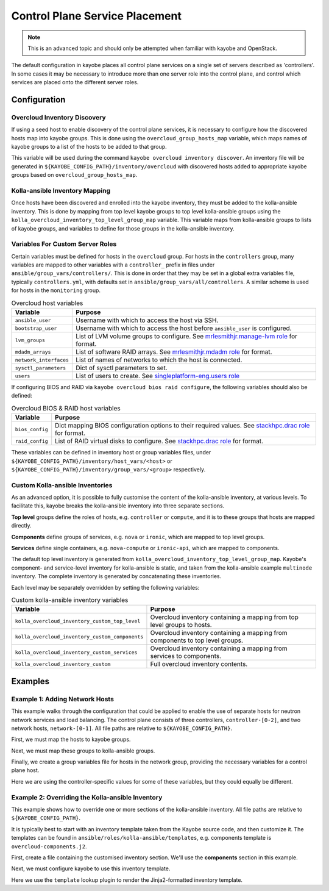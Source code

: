 .. _control-plane-service-placement:

===============================
Control Plane Service Placement
===============================

.. note::

   This is an advanced topic and should only be attempted when familiar with
   kayobe and OpenStack.

The default configuration in kayobe places all control plane services on a
single set of servers described as 'controllers'.  In some cases it may be
necessary to introduce more than one server role into the control plane, and
control which services are placed onto the different server roles.

Configuration
=============

Overcloud Inventory Discovery
-----------------------------

If using a seed host to enable discovery of the control plane services, it is
necessary to configure how the discovered hosts map into kayobe groups. This
is done using the ``overcloud_group_hosts_map`` variable, which maps names of
kayobe groups to a list of the hosts to be added to that group.

This variable will be used during the command ``kayobe overcloud inventory
discover``.  An inventory file will be generated in
``${KAYOBE_CONFIG_PATH}/inventory/overcloud`` with discovered hosts added to
appropriate kayobe groups based on ``overcloud_group_hosts_map``.

Kolla-ansible Inventory Mapping
-------------------------------

Once hosts have been discovered and enrolled into the kayobe inventory, they
must be added to the kolla-ansible inventory.  This is done by mapping from top
level kayobe groups to top level kolla-ansible groups using the
``kolla_overcloud_inventory_top_level_group_map`` variable.  This variable maps
from kolla-ansible groups to lists of kayobe groups, and variables to define
for those groups in the kolla-ansible inventory.

Variables For Custom Server Roles
---------------------------------

Certain variables must be defined for hosts in the ``overcloud`` group.  For
hosts in the ``controllers`` group, many variables are mapped to other
variables with a ``controller_`` prefix in files under
``ansible/group_vars/controllers/``. This is done in order that they may be set
in a global extra variables file, typically ``controllers.yml``, with defaults
set in ``ansible/group_vars/all/controllers``.  A similar scheme is used for
hosts in the ``monitoring`` group.

.. table:: Overcloud host variables

   ====================== =====================================================
   Variable               Purpose
   ====================== =====================================================
   ``ansible_user``       Username with which to access the host via SSH.
   ``bootstrap_user``     Username with which to access the host before
                          ``ansible_user`` is configured.
   ``lvm_groups``         List of LVM volume groups to configure.  See
                          `mrlesmithjr.manage-lvm role
                          <https://galaxy.ansible.com/mrlesmithjr/manage-lvm/>`_
                          for format.
   ``mdadm_arrays``       List of software RAID arrays. See `mrlesmithjr.mdadm
                          role
                          <https://galaxy.ansible.com/mrlesmithjr/mdadm/>`_ for
                          format.
   ``network_interfaces`` List of names of networks to which the host is
                          connected.
   ``sysctl_parameters``  Dict of sysctl parameters to set.
   ``users``              List of users to create. See
                          `singleplatform-eng.users role
                          <https://galaxy.ansible.com/singleplatform-eng/users/>`_
   ====================== =====================================================

If configuring BIOS and RAID via ``kayobe overcloud bios raid configure``, the
following variables should also be defined:

.. table:: Overcloud BIOS & RAID host variables

   ====================== =====================================================
   Variable               Purpose
   ====================== =====================================================
   ``bios_config``        Dict mapping BIOS configuration options to their
                          required values. See `stackhpc.drac role
                          <https://galaxy.ansible.com/stackhpc/drac/>`_ for
                          format.
   ``raid_config``        List of RAID virtual disks to configure. See
                          `stackhpc.drac role
                          <https://galaxy.ansible.com/stackhpc/drac/>`_ for
                          format.
   ====================== =====================================================

These variables can be defined in inventory host or group variables files,
under ``${KAYOBE_CONFIG_PATH}/inventory/host_vars/<host>`` or
``${KAYOBE_CONFIG_PATH}/inventory/group_vars/<group>`` respectively.

Custom Kolla-ansible Inventories
--------------------------------

As an advanced option, it is possible to fully customise the content of the
kolla-ansible inventory, at various levels.  To facilitate this, kayobe breaks
the kolla-ansible inventory into three separate sections.

**Top level** groups define the roles of hosts, e.g. ``controller`` or ``compute``,
and it is to these groups that hosts are mapped directly.

**Components** define groups of services, e.g. ``nova`` or ``ironic``, which
are mapped to top level groups.

**Services** define single containers, e.g. ``nova-compute`` or ``ironic-api``,
which are mapped to components.

The default top level inventory is generated from
``kolla_overcloud_inventory_top_level_group_map``.
Kayobe's component- and service-level inventory for
kolla-ansible is static, and taken from the kolla-ansible example ``multinode``
inventory.  The complete inventory is generated by concatenating these
inventories.

Each level may be separately overridden by setting the following variables:

.. table:: Custom kolla-ansible inventory variables

   =============================================== =================================
   Variable                                        Purpose
   =============================================== =================================
   ``kolla_overcloud_inventory_custom_top_level``  Overcloud inventory containing a
                                                   mapping from top level groups
                                                   to hosts.
   ``kolla_overcloud_inventory_custom_components`` Overcloud inventory
                                                   containing a mapping from
                                                   components to top level
                                                   groups.
   ``kolla_overcloud_inventory_custom_services``   Overcloud inventory
                                                   containing a mapping from
                                                   services to components.
   ``kolla_overcloud_inventory_custom``            Full overcloud inventory
                                                   contents.
   =============================================== =================================

Examples
========

Example 1: Adding Network Hosts
-------------------------------

This example walks through the configuration that could be applied to enable
the use of separate hosts for neutron network services and load balancing.
The control plane consists of three controllers, ``controller-[0-2]``, and two
network hosts, ``network-[0-1]``. All file paths are relative to
``${KAYOBE_CONFIG_PATH}``.

First, we must map the hosts to kayobe groups.

.. code-block:: yaml
   :caption: ``overcloud.yml``

   overcloud_group_hosts_map:
     controllers:
       - controller-0
       - controller-1
       - controller-2
     network:
       - network-0
       - network-1

Next, we must map these groups to kolla-ansible groups.

.. code-block:: yaml
   :caption: ``kolla.yml``

   kolla_overcloud_inventory_top_level_group_map:
     control:
       groups:
         - controllers
     network:
       groups:
         - network

Finally, we create a group variables file for hosts in the network group,
providing the necessary variables for a control plane host.

.. code-block:: yaml
   :caption: ``inventory/group_vars/network``

   ansible_user: "{{ kayobe_ansible_user }}"
   bootstrap_user: "{{ controller_bootstrap_user }}"
   lvm_groups: "{{ controller_lvm_groups }}"
   mdadm_arrays: "{{ controller_mdadm_arrays }}"
   network_interfaces: "{{ controller_network_host_network_interfaces }}"
   sysctl_parameters: "{{ controller_sysctl_parameters }}"
   users: "{{ controller_users }}"

Here we are using the controller-specific values for some of these variables,
but they could equally be different.

Example 2: Overriding the Kolla-ansible Inventory
-------------------------------------------------

This example shows how to override one or more sections of the kolla-ansible
inventory.  All file paths are relative to ``${KAYOBE_CONFIG_PATH}``.

It is typically best to start with an inventory template taken from the Kayobe
source code, and then customize it. The templates can be found in
``ansible/roles/kolla-ansible/templates``, e.g. components template is ``overcloud-components.j2``.

First, create a file containing the customised inventory section. We'll use the
**components** section in this example.

.. code-block:: console
   :caption: ``kolla/inventory/overcloud-components.j2``

   [nova]
   control

   [ironic]
   {% if kolla_enable_ironic | bool %}
   control
   {% endif %}

   ...

Next, we must configure kayobe to use this inventory template.

.. code-block:: yaml
   :caption: ``kolla.yml``

   kolla_overcloud_inventory_custom_components: "{{ lookup('template', kayobe_env_config_path ~ '/kolla/inventory/overcloud-components.j2') }}"

Here we use the ``template`` lookup plugin to render the Jinja2-formatted
inventory template.
